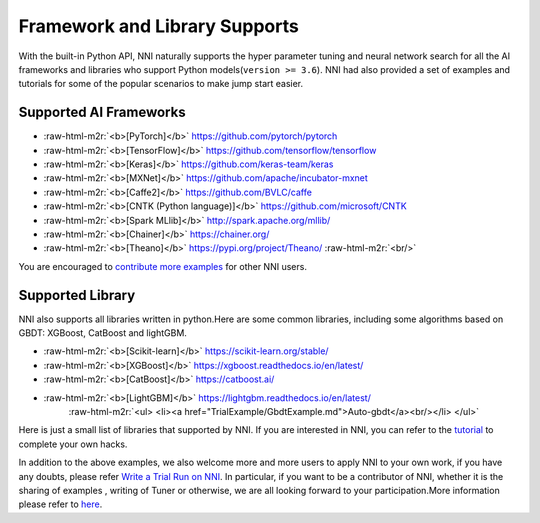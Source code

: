 .. role:: raw-html-m2r(raw)
   :format: html


Framework and Library Supports
==============================

With the built-in Python API, NNI naturally supports the hyper parameter tuning and neural network search for all the AI frameworks and libraries who support Python models(\ ``version >= 3.6``\ ). NNI had also provided a set of examples and tutorials for some of the popular scenarios to make jump start easier.

Supported AI Frameworks
-----------------------


* :raw-html-m2r:`<b>[PyTorch]</b>` https://github.com/pytorch/pytorch

  .. raw:: html

     <ul> 
         <li><a href="../../examples/trials/mnist-distributed-pytorch">MNIST-pytorch</a><br/></li>
         <li><a href="TrialExample/Cifar10Examples.md">CIFAR-10</a><br/></li>
         <li><a href="../../examples/trials/kaggle-tgs-salt/README.md">TGS salt identification chanllenge</a><br/></li>
         <li><a href="../../examples/trials/network_morphism/README.md">Network_morphism</a><br/></li>
       </ul>


* :raw-html-m2r:`<b>[TensorFlow]</b>` https://github.com/tensorflow/tensorflow

  .. raw:: html

     <ul> 
         <li><a href="../../examples/trials/mnist-distributed">MNIST-tensorflow</a><br/></li>
          <li><a href="../../examples/trials/ga_squad/README.md">Squad</a><br/></li>
       </ul>


* :raw-html-m2r:`<b>[Keras]</b>` https://github.com/keras-team/keras

  .. raw:: html

     <ul>
         <li><a href="../../examples/trials/mnist-keras">MNIST-keras</a><br/></li>
         <li><a href="../../examples/trials/network_morphism/README.md">Network_morphism</a><br/></li>
       </ul>


* :raw-html-m2r:`<b>[MXNet]</b>` https://github.com/apache/incubator-mxnet
* :raw-html-m2r:`<b>[Caffe2]</b>` https://github.com/BVLC/caffe
* :raw-html-m2r:`<b>[CNTK (Python language)]</b>` https://github.com/microsoft/CNTK
* :raw-html-m2r:`<b>[Spark MLlib]</b>` http://spark.apache.org/mllib/
* :raw-html-m2r:`<b>[Chainer]</b>` https://chainer.org/
* :raw-html-m2r:`<b>[Theano]</b>` https://pypi.org/project/Theano/ :raw-html-m2r:`<br/>`

You are encouraged to `contribute more examples <Tutorial/Contributing>`__ for other NNI users. 

Supported Library
-----------------

NNI also supports all libraries written in python.Here are some common libraries, including some algorithms based on GBDT: XGBoost, CatBoost and lightGBM.


* :raw-html-m2r:`<b>[Scikit-learn]</b>` https://scikit-learn.org/stable/

  .. raw:: html

     <ul>
       <li><a href="TrialExample/SklearnExamples.md">Scikit-learn</a><br/></li>
       </ul>


* :raw-html-m2r:`<b>[XGBoost]</b>` https://xgboost.readthedocs.io/en/latest/
* :raw-html-m2r:`<b>[CatBoost]</b>` https://catboost.ai/
* :raw-html-m2r:`<b>[LightGBM]</b>` https://lightgbm.readthedocs.io/en/latest/
    :raw-html-m2r:`<ul>
    <li><a href="TrialExample/GbdtExample.md">Auto-gbdt</a><br/></li>
    </ul>`

Here is just a small list of libraries that supported by NNI. If you are interested in NNI, you can refer to the `tutorial <TrialExample/Trials>`__ to complete your own hacks.

In addition to the above examples, we also welcome more and more users to apply NNI to your own work, if you have any doubts, please refer `Write a Trial Run on NNI <TrialExample/Trials.md>`__. In particular, if you want to be a contributor of NNI, whether it is the sharing of examples , writing of Tuner or otherwise, we are all looking forward to your participation.More information please refer to `here <Tutorial/Contributing>`__.
